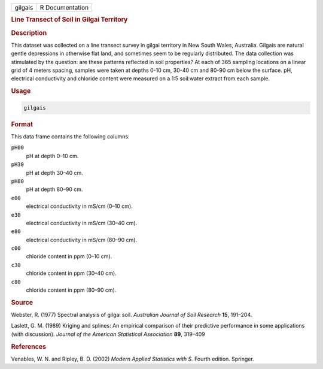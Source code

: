 .. container::

   ======= ===============
   gilgais R Documentation
   ======= ===============

   .. rubric:: Line Transect of Soil in Gilgai Territory
      :name: gilgais

   .. rubric:: Description
      :name: description

   This dataset was collected on a line transect survey in gilgai
   territory in New South Wales, Australia. Gilgais are natural gentle
   depressions in otherwise flat land, and sometimes seem to be
   regularly distributed. The data collection was stimulated by the
   question: are these patterns reflected in soil properties? At each of
   365 sampling locations on a linear grid of 4 meters spacing, samples
   were taken at depths 0-10 cm, 30-40 cm and 80-90 cm below the
   surface. pH, electrical conductivity and chloride content were
   measured on a 1:5 soil:water extract from each sample.

   .. rubric:: Usage
      :name: usage

   .. code:: R

      gilgais

   .. rubric:: Format
      :name: format

   This data frame contains the following columns:

   ``pH00``
      pH at depth 0–10 cm.

   ``pH30``
      pH at depth 30–40 cm.

   ``pH80``
      pH at depth 80–90 cm.

   ``e00``
      electrical conductivity in mS/cm (0–10 cm).

   ``e30``
      electrical conductivity in mS/cm (30–40 cm).

   ``e80``
      electrical conductivity in mS/cm (80–90 cm).

   ``c00``
      chloride content in ppm (0–10 cm).

   ``c30``
      chloride content in ppm (30–40 cm).

   ``c80``
      chloride content in ppm (80–90 cm).

   .. rubric:: Source
      :name: source

   Webster, R. (1977) Spectral analysis of gilgai soil. *Australian
   Journal of Soil Research* **15**, 191–204.

   Laslett, G. M. (1989) Kriging and splines: An empirical comparison of
   their predictive performance in some applications (with discussion).
   *Journal of the American Statistical Association* **89**, 319–409

   .. rubric:: References
      :name: references

   Venables, W. N. and Ripley, B. D. (2002) *Modern Applied Statistics
   with S.* Fourth edition. Springer.
